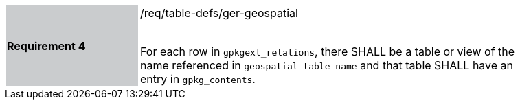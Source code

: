 [[r4]]
[width="90%",cols="2,6"]
|===
|*Requirement 4* {set:cellbgcolor:#CACCCE}|/req/table-defs/ger-geospatial +
 +

For each row in `gpkgext_relations`, there SHALL be a table or view of the name referenced in `geospatial_table_name` and that table SHALL have an entry in `gpkg_contents`.
 {set:cellbgcolor:#FFFFFF}
|===

